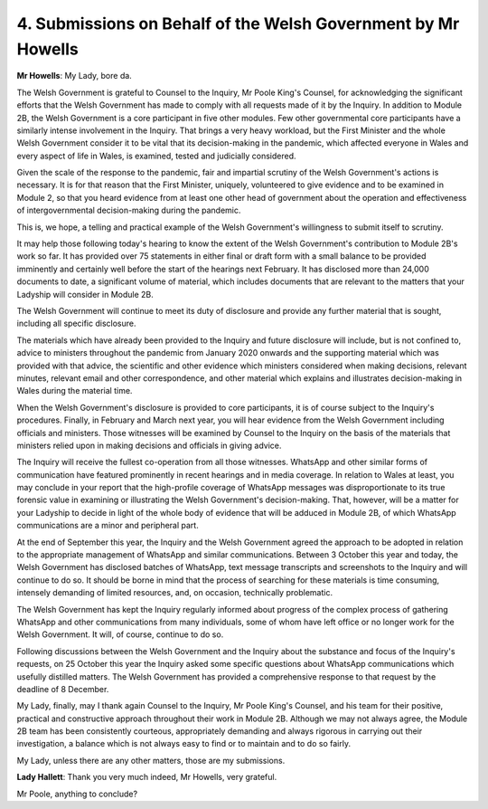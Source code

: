 4. Submissions on Behalf of the Welsh Government by Mr Howells
==============================================================

**Mr Howells**: My Lady, bore da.

The Welsh Government is grateful to Counsel to the Inquiry, Mr Poole King's Counsel, for acknowledging the significant efforts that the Welsh Government has made to comply with all requests made of it by the Inquiry. In addition to Module 2B, the Welsh Government is a core participant in five other modules. Few other governmental core participants have a similarly intense involvement in the Inquiry. That brings a very heavy workload, but the First Minister and the whole Welsh Government consider it to be vital that its decision-making in the pandemic, which affected everyone in Wales and every aspect of life in Wales, is examined, tested and judicially considered.

Given the scale of the response to the pandemic, fair and impartial scrutiny of the Welsh Government's actions is necessary. It is for that reason that the First Minister, uniquely, volunteered to give evidence and to be examined in Module 2, so that you heard evidence from at least one other head of government about the operation and effectiveness of intergovernmental decision-making during the pandemic.

This is, we hope, a telling and practical example of the Welsh Government's willingness to submit itself to scrutiny.

It may help those following today's hearing to know the extent of the Welsh Government's contribution to Module 2B's work so far. It has provided over 75 statements in either final or draft form with a small balance to be provided imminently and certainly well before the start of the hearings next February. It has disclosed more than 24,000 documents to date, a significant volume of material, which includes documents that are relevant to the matters that your Ladyship will consider in Module 2B.

The Welsh Government will continue to meet its duty of disclosure and provide any further material that is sought, including all specific disclosure.

The materials which have already been provided to the Inquiry and future disclosure will include, but is not confined to, advice to ministers throughout the pandemic from January 2020 onwards and the supporting material which was provided with that advice, the scientific and other evidence which ministers considered when making decisions, relevant minutes, relevant email and other correspondence, and other material which explains and illustrates decision-making in Wales during the material time.

When the Welsh Government's disclosure is provided to core participants, it is of course subject to the Inquiry's procedures. Finally, in February and March next year, you will hear evidence from the Welsh Government including officials and ministers. Those witnesses will be examined by Counsel to the Inquiry on the basis of the materials that ministers relied upon in making decisions and officials in giving advice.

The Inquiry will receive the fullest co-operation from all those witnesses. WhatsApp and other similar forms of communication have featured prominently in recent hearings and in media coverage. In relation to Wales at least, you may conclude in your report that the high-profile coverage of WhatsApp messages was disproportionate to its true forensic value in examining or illustrating the Welsh Government's decision-making. That, however, will be a matter for your Ladyship to decide in light of the whole body of evidence that will be adduced in Module 2B, of which WhatsApp communications are a minor and peripheral part.

At the end of September this year, the Inquiry and the Welsh Government agreed the approach to be adopted in relation to the appropriate management of WhatsApp and similar communications. Between 3 October this year and today, the Welsh Government has disclosed batches of WhatsApp, text message transcripts and screenshots to the Inquiry and will continue to do so. It should be borne in mind that the process of searching for these materials is time consuming, intensely demanding of limited resources, and, on occasion, technically problematic.

The Welsh Government has kept the Inquiry regularly informed about progress of the complex process of gathering WhatsApp and other communications from many individuals, some of whom have left office or no longer work for the Welsh Government. It will, of course, continue to do so.

Following discussions between the Welsh Government and the Inquiry about the substance and focus of the Inquiry's requests, on 25 October this year the Inquiry asked some specific questions about WhatsApp communications which usefully distilled matters. The Welsh Government has provided a comprehensive response to that request by the deadline of 8 December.

My Lady, finally, may I thank again Counsel to the Inquiry, Mr Poole King's Counsel, and his team for their positive, practical and constructive approach throughout their work in Module 2B. Although we may not always agree, the Module 2B team has been consistently courteous, appropriately demanding and always rigorous in carrying out their investigation, a balance which is not always easy to find or to maintain and to do so fairly.

My Lady, unless there are any other matters, those are my submissions.

**Lady Hallett**: Thank you very much indeed, Mr Howells, very grateful.

Mr Poole, anything to conclude?

